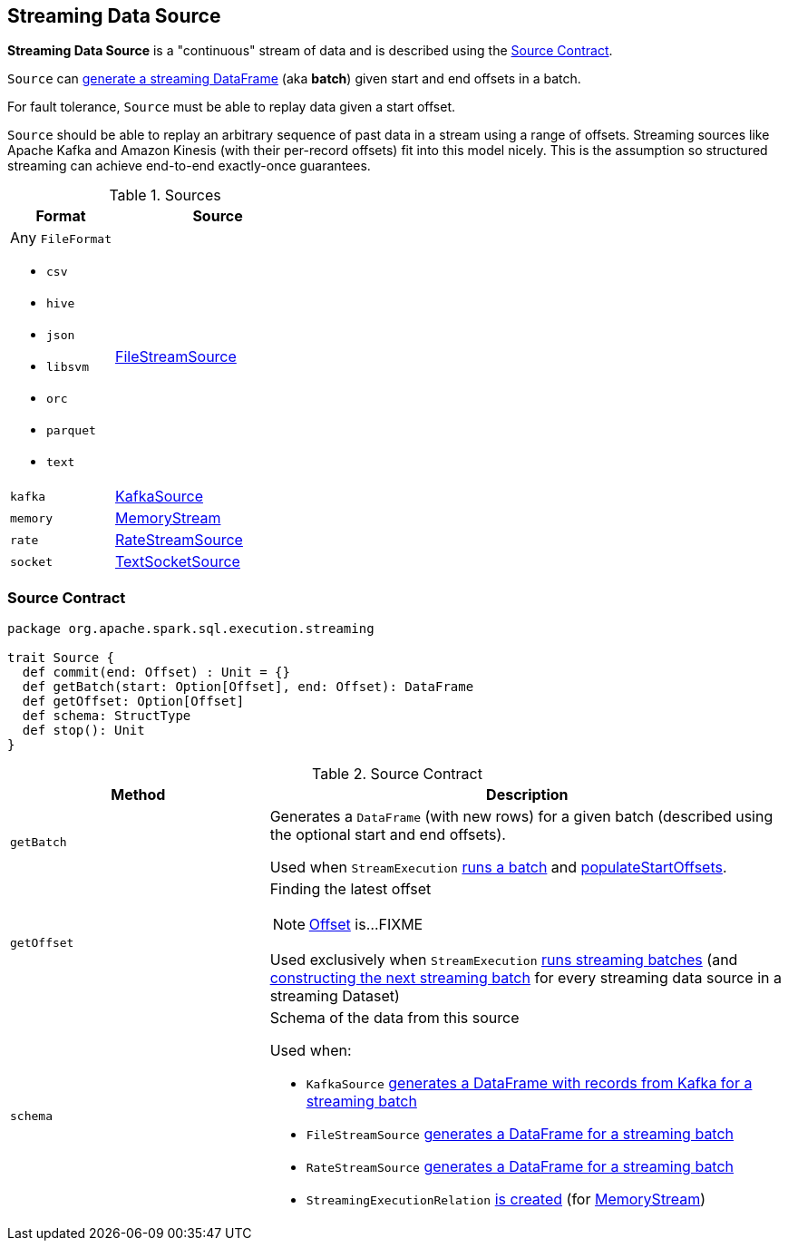 == [[Source]] Streaming Data Source

*Streaming Data Source* is a "continuous" stream of data and is described using the <<contract, Source Contract>>.

`Source` can <<getBatch, generate a streaming DataFrame>> (aka *batch*) given start and end offsets in a batch.

For fault tolerance, `Source` must be able to replay data given a start offset.

`Source` should be able to replay an arbitrary sequence of past data in a stream using a range of offsets. Streaming sources like Apache Kafka and Amazon Kinesis (with their per-record offsets) fit into this model nicely. This is the assumption so structured streaming can achieve end-to-end exactly-once guarantees.

[[available-implementations]]
.Sources
[cols="1,2",options="header",width="100%"]
|===
| Format
| Source

a| Any `FileFormat`

* `csv`
* `hive`
* `json`
* `libsvm`
* `orc`
* `parquet`
* `text`
| link:spark-sql-streaming-FileStreamSource.adoc[FileStreamSource]

| `kafka`
| link:spark-sql-streaming-KafkaSource.adoc[KafkaSource]

| `memory`
| link:spark-sql-streaming-MemoryStream.adoc[MemoryStream]

| `rate`
| link:spark-sql-streaming-RateStreamSource.adoc[RateStreamSource]

| `socket`
| link:spark-sql-streaming-TextSocketSource.adoc[TextSocketSource]
|===

=== [[contract]] Source Contract

[source, scala]
----
package org.apache.spark.sql.execution.streaming

trait Source {
  def commit(end: Offset) : Unit = {}
  def getBatch(start: Option[Offset], end: Offset): DataFrame
  def getOffset: Option[Offset]
  def schema: StructType
  def stop(): Unit
}
----

.Source Contract
[cols="1,2",options="header",width="100%"]
|===
| Method
| Description

| [[getBatch]] `getBatch`
| Generates a `DataFrame` (with new rows) for a given batch (described using the optional start and end offsets).

Used when `StreamExecution` link:spark-sql-streaming-StreamExecution.adoc#runBatch[runs a batch] and link:spark-sql-streaming-StreamExecution.adoc#populateStartOffsets[populateStartOffsets].

| [[getOffset]] `getOffset`
a| Finding the latest offset

NOTE: link:spark-sql-streaming-Offset.adoc[Offset] is...FIXME

Used exclusively when `StreamExecution` link:spark-sql-streaming-StreamExecution.adoc#runStream[runs streaming batches] (and link:spark-sql-streaming-StreamExecution.adoc#constructNextBatch-hasNewData[constructing the next streaming batch] for every streaming data source in a streaming Dataset)

| [[schema]] `schema`
a| Schema of the data from this source

Used when:

* `KafkaSource` link:spark-sql-streaming-KafkaSource.adoc#getBatch[generates a DataFrame with records from Kafka for a streaming batch]
* `FileStreamSource` link:spark-sql-streaming-FileStreamSource.adoc#getBatch[generates a DataFrame for a streaming batch]
* `RateStreamSource` link:spark-sql-streaming-RateStreamSource.adoc#getBatch[generates a DataFrame for a streaming batch]
* `StreamingExecutionRelation` link:spark-sql-streaming-StreamingExecutionRelation.adoc#apply[is created] (for link:spark-sql-streaming-MemoryStream.adoc#logicalPlan[MemoryStream])
|===
